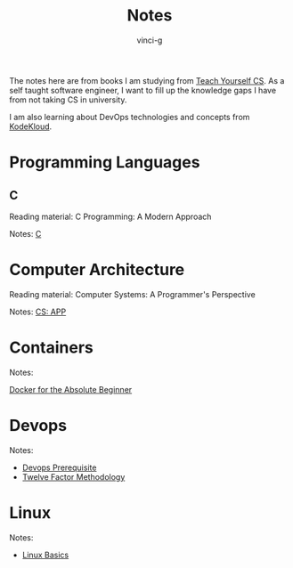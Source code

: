 #+TITLE: Notes
#+AUTHOR: vinci-g
#+DESCRIPTION: Technical notes

The notes here are from books I am studying from [[https://teachyourselfcs.com][Teach Yourself CS]]. As a self taught software engineer, I want to fill up the knowledge gaps I have from not taking CS in university.

I am also learning about DevOps technologies and concepts from [[https://kodekloud.com][KodeKloud]].


* Programming Languages

** C

Reading material: C Programming: A Modern Approach

Notes: [[file:C/][C]]

* Computer Architecture

Reading material: Computer Systems: A Programmer's Perspective

Notes: [[file:CS-APP/][CS: APP]]

* Containers

Notes:

[[file:KodeKloud/docker-for-the-absolute-beginner/][Docker for the Absolute Beginner]]

* Devops

Notes: 

- [[file:KodeKloud/devops-prerequisite/][Devops Prerequisite]]
- [[file:KodeKloud/12-factor-app/Twelve-Factor App Methodology.md][Twelve Factor Methodology]]

* Linux

Notes:

- [[file:KodeKloud/linux-basics/][Linux Basics]]
